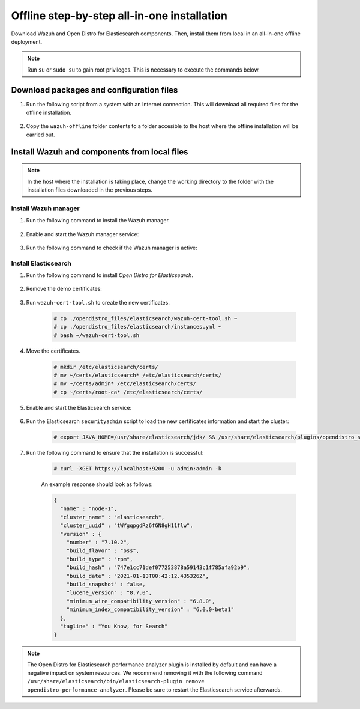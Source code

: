 .. Copyright (C) 2021 Wazuh, Inc.

.. meta::
  :description: Discover the offline step-by-step process to install Wazuh and OpenDistro components for Elasticsearch in an all-in-one deployment without connection to the internet.

Offline step-by-step all-in-one installation
============================================

Download Wazuh and Open Distro for Elasticsearch components. Then, install them from local in an all-in-one offline deployment.

.. note:: Run ``su`` or ``sudo su`` to gain root privileges. This is necessary to execute the commands below.

Download packages and configuration files
-----------------------------------------

#. Run the following script from a system with an Internet connection. This will download all required files for the offline installation.

    .. tabs::

      .. group-tab:: Yum

        .. code-block:: bash
          
          #!/bin/bash

          # For Wazuh 4.x
          WAZUH_VERSION="4.2.1"

          OD_VERSION="1.13.2"
          ES_VERSION="7.10.2"
          
          BASE_DEST="wazuh-offline"

          install_prerequisites(){

          # Install the prerequisites
          yum install -y yum-plugin-downloadonly curl unzip wget libcap

          }

          get_wazuh_packages(){

          # Install RPM key and Wazuh repo
          rpm --import https://packages.wazuh.com/key/GPG-KEY-WAZUH

          cat > /etc/yum.repos.d/wazuh.repo << EOF
          [wazuh]
          gpgcheck=1
          gpgkey=https://packages.wazuh.com/key/GPG-KEY-WAZUH
          enabled=0
          name=EL-$releasever - Wazuh
          baseurl=https://packages.wazuh.com/4.x/yum/
          protect=1
          EOF

          # Download packages for Wazuh, Filebeat and OpenSSL
          echo "Downloading Wazuh packages..."

          DEST_PATH="${BASE_DEST}/wazuh-packages"
          yum install --enablerepo=wazuh --downloadonly --downloaddir=${DEST_PATH} wazuh-manager-${WAZUH_VERSION}-1 filebeat-${ES_VERSION}-1 #openssl

          }

          get_opendistro_packages(){

          # Download packages for Elasticsearch, Kibana and Java
          echo "Downloading Opendistro packages..."

          DEST_PATH="${BASE_DEST}/opendistro-packages"
          yum install --enablerepo=wazuh --downloadonly --downloaddir=${DEST_PATH} opendistroforelasticsearch-${OD_VERSION}-1

          DEST_PATH="${BASE_DEST}/opendistro-kibana-packages"
          yum install --enablerepo=wazuh --downloadonly --downloaddir=${DEST_PATH} opendistroforelasticsearch-kibana-${OD_VERSION}-1 #unzip java-11-openjdk-devel

          }

          get_wazuh_files(){

          DEST_PATH="${BASE_DEST}/wazuh_files"

          mkdir ${DEST_PATH}

          mkdir ${DEST_PATH}/filebeat

          # Download config templates and Filebeat module
          echo "Downloading Wazuh configuration files"

          curl -so ${DEST_PATH}/filebeat/filebeat.yml https://packages.wazuh.com/resources/4.2/open-distro/filebeat/7.x/filebeat_all_in_one.yml
          
          curl -so ${DEST_PATH}/filebeat/wazuh-template.json https://raw.githubusercontent.com/wazuh/wazuh/4.2/extensions/elasticsearch/7.x/wazuh-template.json
          
          curl -so ${DEST_PATH}/filebeat/wazuh-filebeat-module.tar.gz https://packages.wazuh.com/4.x/filebeat/wazuh-filebeat-0.1.tar.gz

          }

          get_opendistro_files(){

          DEST_PATH="${BASE_DEST}/opendistro_files"

          mkdir ${DEST_PATH}

          mkdir ${DEST_PATH}/elasticsearch


          # Download Elasticsearch config templates
          echo "Downloading Elasticsearch configuration files"

          curl -so ${DEST_PATH}/elasticsearch/elasticsearch.yml https://packages.wazuh.com/resources/4.2/open-distro/elasticsearch/7.x/elasticsearch_all_in_one.yml
          
          curl -so ${DEST_PATH}/elasticsearch/roles.yml https://packages.wazuh.com/resources/4.2/open-distro/elasticsearch/roles/roles.yml
          
          curl -so ${DEST_PATH}/elasticsearch/roles_mapping.yml https://packages.wazuh.com/resources/4.2/open-distro/elasticsearch/roles/roles_mapping.yml
          
          curl -so ${DEST_PATH}/elasticsearch/internal_users.yml https://packages.wazuh.com/resources/4.2/open-distro/elasticsearch/roles/internal_users.yml      
          
          
          # Download certificates utility files
          echo "Downloading Wazuh certificates tool"
          
          curl -so ${DEST_PATH}/elasticsearch/wazuh-cert-tool.sh https://packages.wazuh.com/resources/4.2/open-distro/tools/certificate-utility/wazuh-cert-tool.sh
          
          curl -so ${DEST_PATH}/elasticsearch/instances.yml https://packages.wazuh.com/resources/4.2/open-distro/tools/certificate-utility/instances_aio.yml


          # Download Kibana config templates and Kibana app
          echo "Downloading Kibana configuration files"

          mkdir ${DEST_PATH}/kibana

          curl -so ${DEST_PATH}/kibana/kibana.yml https://packages.wazuh.com/resources/4.2/open-distro/kibana/7.x/kibana_all_in_one.yml

          }

          install_prerequisites

          get_wazuh_packages

          get_opendistro_packages

          get_wazuh_files

          get_opendistro_files    

#. Copy the ``wazuh-offline`` folder contents to a folder accesible to the host where the offline installation will be carried out.

..
  see the :ref:`Packages list <packages>` section. 


Install Wazuh and components from local files
---------------------------------------------

.. note:: In the host where the installation is taking place, change the working directory to the folder with the installation files downloaded in the previous steps.

Install Wazuh manager
~~~~~~~~~~~~~~~~~~~~~

#. Run the following command to install the Wazuh manager.

    .. tabs::

      .. group-tab:: Yum

        .. code-block:: console
        
          # yum install -y ./wazuh-packages/wazuh-manager-4.2.1-1.x86_64.rpm

#. Enable and start the Wazuh manager service:

    .. include:: /_templates/installations/wazuh/common/enable_wazuh_manager_service.rst

#. Run the following command to check if the Wazuh manager is active: 

    .. include:: /_templates/installations/wazuh/common/check_wazuh_manager.rst    

Install Elasticsearch
~~~~~~~~~~~~~~~~~~~~~

#. Run the following command to install `Open Distro for Elasticsearch`.

    .. tabs::

      .. group-tab:: Yum

        .. code-block:: console
        
          # yum install -y ./opendistro-packages/*.rpm

#. Remove the demo certificates:

    .. include:: /_templates/installations/elastic/common/remove_demo_certs.rst

#. Run ``wazuh-cert-tool.sh`` to create the new certificates.

    .. code-block:: console
    
      # cp ./opendistro_files/elasticsearch/wazuh-cert-tool.sh ~
      # cp ./opendistro_files/elasticsearch/instances.yml ~
      # bash ~/wazuh-cert-tool.sh

#. Move the certificates.

    .. code-block:: console

      # mkdir /etc/elasticsearch/certs/
      # mv ~/certs/elasticsearch* /etc/elasticsearch/certs/
      # mv ~/certs/admin* /etc/elasticsearch/certs/
      # cp ~/certs/root-ca* /etc/elasticsearch/certs/

#. Enable and start the Elasticsearch service:

    .. include:: /_templates/installations/elastic/common/enable_elasticsearch.rst

#. Run the Elasticsearch ``securityadmin`` script to load the new certificates information and start the cluster:

    .. code-block:: console

      # export JAVA_HOME=/usr/share/elasticsearch/jdk/ && /usr/share/elasticsearch/plugins/opendistro_security/tools/securityadmin.sh -cd /usr/share/elasticsearch/plugins/opendistro_security/securityconfig/ -nhnv -cacert /etc/elasticsearch/certs/root-ca.pem -cert /etc/elasticsearch/certs/admin.pem -key /etc/elasticsearch/certs/admin-key.pem

#. Run the following command to ensure that the installation is successful:

    .. code-block:: console

      # curl -XGET https://localhost:9200 -u admin:admin -k

    An example response should look as follows:

    .. code-block:: none
        :class: output

        {
          "name" : "node-1",
          "cluster_name" : "elasticsearch",
          "cluster_uuid" : "tWYgqpgdRz6fGN8gH11flw",
          "version" : {
            "number" : "7.10.2",
            "build_flavor" : "oss",
            "build_type" : "rpm",
            "build_hash" : "747e1cc71def077253878a59143c1f785afa92b9",
            "build_date" : "2021-01-13T00:42:12.435326Z",
            "build_snapshot" : false,
            "lucene_version" : "8.7.0",
            "minimum_wire_compatibility_version" : "6.8.0",
            "minimum_index_compatibility_version" : "6.0.0-beta1"
          },
          "tagline" : "You Know, for Search"
        }
              
.. note:: The Open Distro for Elasticsearch performance analyzer plugin is installed by default and can have a negative impact on system resources. We recommend removing it with the following command ``/usr/share/elasticsearch/bin/elasticsearch-plugin remove opendistro-performance-analyzer``. Please be sure to restart the Elasticsearch service afterwards. 

..
  .. _wazuh_server_packages_filebeat:

  Installing Filebeat
  -------------------

  Filebeat is the tool on the Wazuh server that securely forwards alerts and archived events to Elasticsearch.

  #. Install the Filebeat package:

      .. tabs::


        .. group-tab:: Yum


          .. include:: /_templates/installations/elastic/yum/install_filebeat.rst



        .. group-tab:: APT


          .. include:: /_templates/installations/elastic/deb/install_filebeat.rst



        .. group-tab:: ZYpp


          .. include:: /_templates/installations/elastic/zypp/install_filebeat.rst



  #. Download the preconfigured Filebeat configuration file used to forward the Wazuh alerts to Elasticsearch:

      .. code-block:: console

        # curl -so /etc/filebeat/filebeat.yml https://packages.wazuh.com/resources/4.2/open-distro/filebeat/7.x/filebeat_all_in_one.yml

  #. Download the alerts template for Elasticsearch:

      .. include:: /_templates/installations/elastic/common/load_filebeat_template.rst


  #. Download the Wazuh module for Filebeat:

      .. code-block:: console

        # curl -s https://packages.wazuh.com/4.x/filebeat/wazuh-filebeat-0.1.tar.gz | tar -xvz -C /usr/share/filebeat/module

  #. Copy the Elasticsearch certificates into ``/etc/filebeat/certs``:

      .. code-block:: console

        # mkdir /etc/filebeat/certs
        # cp ~/certs/root-ca.pem /etc/filebeat/certs/
        # mv ~/certs/filebeat* /etc/filebeat/certs/

  #. Enable and start the Filebeat service:

      .. include:: /_templates/installations/elastic/common/enable_filebeat.rst


  To ensure that Filebeat is successfully installed, run the following command:

      .. code-block:: console

        # filebeat test output

  An example response should look as follows:

  .. code-block:: none
               :class: output

                elasticsearch: https://127.0.0.1:9200...
                  parse url... OK
                  connection...
                    parse host... OK
                    dns lookup... OK
                    addresses: 127.0.0.1
                    dial up... OK
                  TLS...
                    security: server's certificate chain verification is enabled
                    handshake... OK
                    TLS version: TLSv1.3
                    dial up... OK
                  talk to server... OK
                  version: 7.10.2

  Installing Kibana
  -----------------

  Kibana is a flexible and intuitive web interface for mining and visualizing the events and archives stored in Elasticsearch.

  #. Install the Kibana package:

      .. tabs::


        .. group-tab:: Yum


          .. include:: /_templates/installations/elastic/yum/install_kibana.rst



        .. group-tab:: APT


          .. include:: /_templates/installations/elastic/deb/install_kibana.rst



        .. group-tab:: ZYpp


          .. include:: /_templates/installations/elastic/zypp/install_kibana.rst



  #. Download the Kibana configuration file:

      .. include:: /_templates/installations/elastic/common/configure_kibana_all_in_one.rst

  #. Create the ``/usr/share/kibana/data`` directory:

      .. code-block:: console
      
        # mkdir /usr/share/kibana/data
        # chown -R kibana:kibana /usr/share/kibana/data

  #. Install the Wazuh Kibana plugin. The installation of the plugin must be done from the Kibana home directory as follows:

      .. code-block:: console

          # cd /usr/share/kibana
          # sudo -u kibana /usr/share/kibana/bin/kibana-plugin install https://packages.wazuh.com/|CURRENT_MAJObana/wazuh_kibana-|WAZUH_LATEST|_|ELASTICSEARCH_LATEST|-1.zip

  #. Copy the Elasticsearch certificates into ``/etc/kibana/certs``:

      .. code-block:: console

        # mkdir /etc/kibana/certs
        # cp ~/certs/root-ca.pem /etc/kibana/certs/
        # mv ~/certs/kibana* /etc/kibana/certs/
        # chown kibana:kibana /etc/kibana/certs/*

  #. Link Kibana socket to privileged port 443:

      .. code-block:: console

        # setcap 'cap_net_bind_service=+ep' /usr/share/kibana/node/bin/node

  #. Enable and start the Kibana service:

      .. include:: /_templates/installations/elastic/common/enable_kibana.rst

  #. Access the web interface: 

    .. code-block:: none

        URL: https://<wazuh_server_ip>
        user: admin
        password: admin

  Upon the first access to Kibana, the browser shows a warning message stating that the certificate was not issued by a trusted authority. An exception can be added in the advanced options of the web browser or,  for increased security, the ``root-ca.pem`` file previously generated can be imported to the certificate manager of the browser.  Alternatively, a certificate from a trusted authority can be configured. 


  .. note::  It is highly recommended to change the default passwords of Elasticsearch for the users' passwords. To perform this action, see the :ref:`Elasticsearch tuning <elastic_tuning>` section.

  It is also recommended to customize the file ``/etc/elasticsearch/jvm.options`` to improve the performance of Elasticsearch. Learn more about this process in the :ref:`user manual <change_elastic_pass>`.

  To uninstall all the components of the all-in-one installation, see the :ref:`uninstalling section <user_manual_uninstall_wazuh_installation_open_distro>`.

  Next steps
  ----------

  Once the Wazuh environment is ready, a Wazuh agent can be installed on every endpoint to be monitored. To install the Wazuh agents and start monitoring the endpoints, see the :ref:`Wazuh agent<installation_agents>` section.
